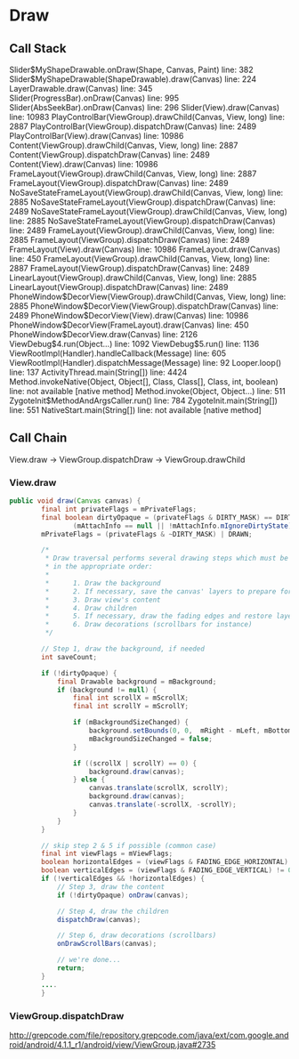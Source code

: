 
* Draw

** Call Stack

Slider$MyShapeDrawable.onDraw(Shape, Canvas, Paint) line: 382	
Slider$MyShapeDrawable(ShapeDrawable).draw(Canvas) line: 224	
LayerDrawable.draw(Canvas) line: 345	
Slider(ProgressBar).onDraw(Canvas) line: 995	
Slider(AbsSeekBar).onDraw(Canvas) line: 296	
Slider(View).draw(Canvas) line: 10983	
PlayControlBar(ViewGroup).drawChild(Canvas, View, long) line: 2887	
PlayControlBar(ViewGroup).dispatchDraw(Canvas) line: 2489	
PlayControlBar(View).draw(Canvas) line: 10986	
Content(ViewGroup).drawChild(Canvas, View, long) line: 2887	
Content(ViewGroup).dispatchDraw(Canvas) line: 2489	
Content(View).draw(Canvas) line: 10986	
FrameLayout(ViewGroup).drawChild(Canvas, View, long) line: 2887	
FrameLayout(ViewGroup).dispatchDraw(Canvas) line: 2489	
NoSaveStateFrameLayout(ViewGroup).drawChild(Canvas, View, long) line: 2885	
NoSaveStateFrameLayout(ViewGroup).dispatchDraw(Canvas) line: 2489	
NoSaveStateFrameLayout(ViewGroup).drawChild(Canvas, View, long) line: 2885	
NoSaveStateFrameLayout(ViewGroup).dispatchDraw(Canvas) line: 2489	
FrameLayout(ViewGroup).drawChild(Canvas, View, long) line: 2885	
FrameLayout(ViewGroup).dispatchDraw(Canvas) line: 2489	
FrameLayout(View).draw(Canvas) line: 10986	
FrameLayout.draw(Canvas) line: 450	
FrameLayout(ViewGroup).drawChild(Canvas, View, long) line: 2887	
FrameLayout(ViewGroup).dispatchDraw(Canvas) line: 2489	
LinearLayout(ViewGroup).drawChild(Canvas, View, long) line: 2885	
LinearLayout(ViewGroup).dispatchDraw(Canvas) line: 2489	
PhoneWindow$DecorView(ViewGroup).drawChild(Canvas, View, long) line: 2885	
PhoneWindow$DecorView(ViewGroup).dispatchDraw(Canvas) line: 2489	
PhoneWindow$DecorView(View).draw(Canvas) line: 10986	
PhoneWindow$DecorView(FrameLayout).draw(Canvas) line: 450	
PhoneWindow$DecorView.draw(Canvas) line: 2126	
ViewDebug$4.run(Object...) line: 1092	
ViewDebug$5.run() line: 1136	
ViewRootImpl(Handler).handleCallback(Message) line: 605	
ViewRootImpl(Handler).dispatchMessage(Message) line: 92	
Looper.loop() line: 137	
ActivityThread.main(String[]) line: 4424	
Method.invokeNative(Object, Object[], Class, Class[], Class, int, boolean) line: not available [native method]	
Method.invoke(Object, Object...) line: 511	
ZygoteInit$MethodAndArgsCaller.run() line: 784	
ZygoteInit.main(String[]) line: 551	
NativeStart.main(String[]) line: not available [native method]	

** Call Chain

View.draw -> ViewGroup.dispatchDraw -> ViewGroup.drawChild

*** View.draw
#+begin_src java
public void draw(Canvas canvas) {
        final int privateFlags = mPrivateFlags;
        final boolean dirtyOpaque = (privateFlags & DIRTY_MASK) == DIRTY_OPAQUE &&
                (mAttachInfo == null || !mAttachInfo.mIgnoreDirtyState);
        mPrivateFlags = (privateFlags & ~DIRTY_MASK) | DRAWN;

        /*
         * Draw traversal performs several drawing steps which must be executed
         * in the appropriate order:
         *
         *      1. Draw the background
         *      2. If necessary, save the canvas' layers to prepare for fading
         *      3. Draw view's content
         *      4. Draw children
         *      5. If necessary, draw the fading edges and restore layers
         *      6. Draw decorations (scrollbars for instance)
         */

        // Step 1, draw the background, if needed
        int saveCount;

        if (!dirtyOpaque) {
            final Drawable background = mBackground;
            if (background != null) {
                final int scrollX = mScrollX;
                final int scrollY = mScrollY;

                if (mBackgroundSizeChanged) {
                    background.setBounds(0, 0,  mRight - mLeft, mBottom - mTop);
                    mBackgroundSizeChanged = false;
                }

                if ((scrollX | scrollY) == 0) {
                    background.draw(canvas);
                } else {
                    canvas.translate(scrollX, scrollY);
                    background.draw(canvas);
                    canvas.translate(-scrollX, -scrollY);
                }
            }
        }

        // skip step 2 & 5 if possible (common case)
        final int viewFlags = mViewFlags;
        boolean horizontalEdges = (viewFlags & FADING_EDGE_HORIZONTAL) != 0;
        boolean verticalEdges = (viewFlags & FADING_EDGE_VERTICAL) != 0;
        if (!verticalEdges && !horizontalEdges) {
            // Step 3, draw the content
            if (!dirtyOpaque) onDraw(canvas);

            // Step 4, draw the children
            dispatchDraw(canvas);

            // Step 6, draw decorations (scrollbars)
            onDrawScrollBars(canvas);

            // we're done...
            return;
        }
		....
		}
#+end_src


*** ViewGroup.dispatchDraw

http://grepcode.com/file/repository.grepcode.com/java/ext/com.google.android/android/4.1.1_r1/android/view/ViewGroup.java#2735

